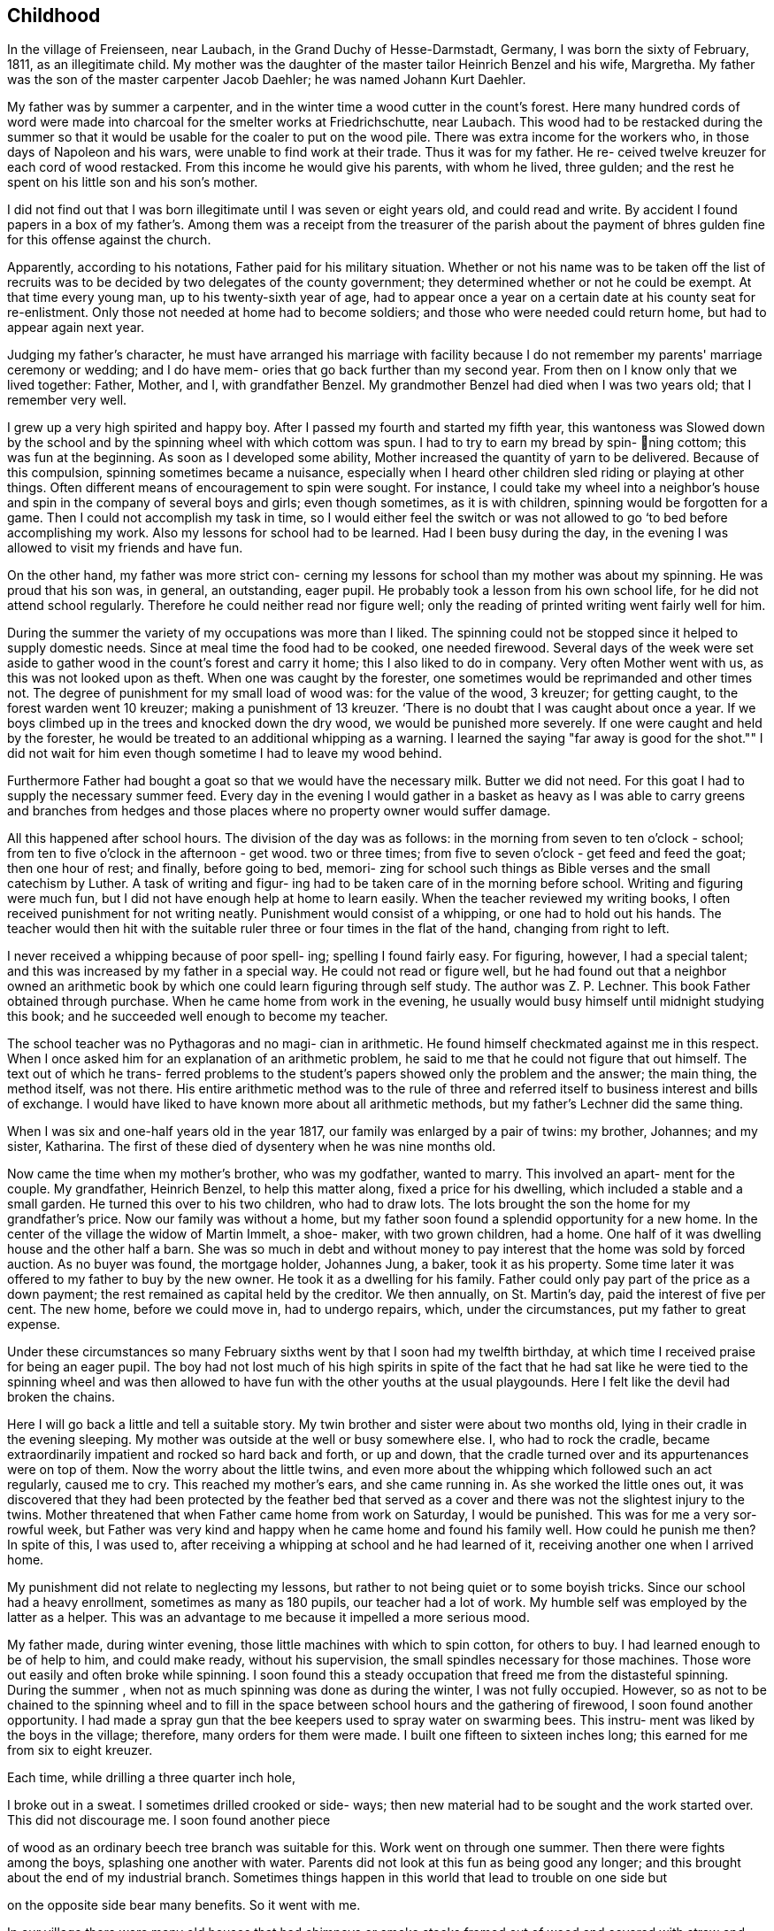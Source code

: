 == Childhood

In the village of Freienseen, near Laubach, in
the Grand Duchy of Hesse-Darmstadt, Germany, I was born
the sixty of February, 1811, as an illegitimate child.
My mother was the daughter of the master tailor Heinrich
Benzel and his wife, Margretha. My father was the son
of the master carpenter Jacob Daehler; he was named
Johann Kurt Daehler.

My father was by summer a carpenter, and in the
winter time a wood cutter in the count's forest. Here
many hundred cords of word were made into charcoal for
the smelter works at Friedrichschutte, near Laubach.
This wood had to be restacked during the summer so that
it would be usable for the coaler to put on the wood
pile. There was extra income for the workers who, in
those days of Napoleon and his wars, were unable to find
work at their trade. Thus it was for my father. He re-
ceived twelve kreuzer for each cord of wood restacked.
From this income he would give his parents, with whom he
lived, three gulden; and the rest he spent on his little
son and his son's mother.

I did not find out that I was born illegitimate
until I was seven or eight years old, and could read and
write. By accident I found papers in a box of my father's.
Among them was a receipt from the treasurer of the parish
about the payment of bhres gulden fine for this offense
against the church.

Apparently, according to his notations, Father paid
for his military situation. Whether or not his name was to
be taken off the list of recruits was to be decided by two
delegates of the county government; they determined whether
or not he could be exempt. At that time every young man,
up to his twenty-sixth year of age, had to appear once a
year on a certain date at his county seat for re-enlistment.
Only those not needed at home had to become soldiers; and
those who were needed could return home, but had to appear
again next year.

Judging my father's character, he must have arranged
his marriage with facility because I do not remember my
parents' marriage ceremony or wedding; and I do have mem-
ories that go back further than my second year. From then
on I know only that we lived together: Father, Mother, and
I, with grandfather Benzel. My grandmother Benzel had died
when I was two years old; that I remember very well.

I grew up a very high spirited and happy boy. After
I passed my fourth and started my fifth year, this wantoness
was Slowed down by the school and by the spinning wheel with
which cottom was spun. I had to try to earn my bread by spin-
ning cottom; this was fun at the beginning. As soon as I
developed some ability, Mother increased the quantity of
yarn to be delivered. Because of this compulsion, spinning
sometimes became a nuisance, especially when I heard other
children sled riding or playing at other things. Often
different means of encouragement to spin were sought. For
instance, I could take my wheel into a neighbor's house
and spin in the company of several boys and girls; even
though sometimes, as it is with children, spinning would
be forgotten for a game. Then I could not accomplish my
task in time, so I would either feel the switch or was not
allowed to go ‘to bed before accomplishing my work. Also
my lessons for school had to be learned. Had I been busy
during the day, in the evening I was allowed to visit my
friends and have fun.

On the other hand, my father was more strict con-
cerning my lessons for school than my mother was about my
spinning. He was proud that his son was, in general, an
outstanding, eager pupil. He probably took a lesson from
his own school life, for he did not attend school regularly.
Therefore he could neither read nor figure well; only the
reading of printed writing went fairly well for him.

During the summer the variety of my occupations
was more than I liked. The spinning could not be stopped
since it helped to supply domestic needs. Since at meal
time the food had to be cooked, one needed firewood. Several
days of the week were set aside to gather wood in the count's
forest and carry it home; this I also liked to do in company.
Very often Mother went with us, as this was not looked upon
as theft. When one was caught by the forester, one sometimes
would be reprimanded and other times not. The degree of
punishment for my small load of wood was: for the value of
the wood, 3 kreuzer; for getting caught, to the forest
warden went 10 kreuzer; making a punishment of 13 kreuzer.
‘There is no doubt that I was caught about once a year. If
we boys climbed up in the trees and knocked down the dry
wood, we would be punished more severely. If one were
caught and held by the forester, he would be treated to an
additional whipping as a warning. I learned the saying
"far away is good for the shot."" I did not wait for him
even though sometime I had to leave my wood behind.

Furthermore Father had bought a goat so that we
would have the necessary milk. Butter we did not need. For
this goat I had to supply the necessary summer feed. Every
day in the evening I would gather in a basket as heavy as I
was able to carry greens and branches from hedges and those
places where no property owner would suffer damage.

All this happened after school hours. The division
of the day was as follows: in the morning from seven to
ten o'clock - school; from ten to five o'clock in the
afternoon - get wood. two or three times; from five to
seven o'clock - get feed and feed the goat; then one
hour of rest; and finally, before going to bed, memori-
zing for school such things as Bible verses and the
small catechism by Luther. A task of writing and figur-
ing had to be taken care of in the morning before school.
Writing and figuring were much fun, but I did not have
enough help at home to learn easily. When the teacher
reviewed my writing books, I often received punishment
for not writing neatly. Punishment would consist of a
whipping, or one had to hold out his hands. The teacher
would then hit with the suitable ruler three or four times
in the flat of the hand, changing from right to left.

I never received a whipping because of poor spell-
ing; spelling I found fairly easy. For figuring, however,
I had a special talent; and this was increased by my father
in a special way. He could not read or figure well, but he
had found out that a neighbor owned an arithmetic book by
which one could learn figuring through self study. The
author was Z. P. Lechner. This book Father obtained through
purchase. When he came home from work in the evening, he
usually would busy himself until midnight studying this
book; and he succeeded well enough to become my teacher.

The school teacher was no Pythagoras and no magi-
cian in arithmetic. He found himself checkmated against me
in this respect. When I once asked him for an explanation
of an arithmetic problem, he said to me that he could not
figure that out himself. The text out of which he trans-
ferred problems to the student's papers showed only the
problem and the answer; the main thing, the method itself,
was not there. His entire arithmetic method was to the
rule of three and referred itself to business interest and
bills of exchange. I would have liked to have known more
about all arithmetic methods, but my father's Lechner did
the same thing.

When I was six and one-half years old in the year
1817, our family was enlarged by a pair of twins: my
brother, Johannes; and my sister, Katharina. The first of
these died of dysentery when he was nine months old.

Now came the time when my mother's brother, who
was my godfather, wanted to marry. This involved an apart-
ment for the couple. My grandfather, Heinrich Benzel, to
help this matter along, fixed a price for his dwelling,
which included a stable and a small garden. He turned this
over to his two children, who had to draw lots. The lots
brought the son the home for my grandfather's price.
Now our family was without a home, but my father
soon found a splendid opportunity for a new home. In the
center of the village the widow of Martin Immelt, a shoe-
maker, with two grown children, had a home. One half of
it was dwelling house and the other half a barn. She was
so much in debt and without money to pay interest that the
home was sold by forced auction. As no buyer was found,
the mortgage holder, Johannes Jung, a baker, took it as
his property. Some time later it was offered to my father
to buy by the new owner. He took it as a dwelling for his
family. Father could only pay part of the price as a down
payment; the rest remained as capital held by the creditor.
We then annually, on St. Martin's day, paid the interest
of five per cent. The new home, before we could move in,
had to undergo repairs, which, under the circumstances, put
my father to great expense.

Under these circumstances so many February sixths
went by that I soon had my twelfth birthday, at which time
I received praise for being an eager pupil. The boy had
not lost much of his high spirits in spite of the fact that
he had sat like he were tied to the spinning wheel and was
then allowed to have fun with the other youths at the usual
playgounds. Here I felt like the devil had broken the chains.

Here I will go back a little and tell a suitable
story. My twin brother and sister were about two months old,
lying in their cradle in the evening sleeping. My mother
was outside at the well or busy somewhere else. I, who had
to rock the cradle, became extraordinarily impatient and
rocked so hard back and forth, or up and down, that the
cradle turned over and its appurtenances were on top of them.
Now the worry about the little twins, and even more about the
whipping which followed such an act regularly, caused me to
cry. This reached my mother's ears, and she came running in.
As she worked the little ones out, it was discovered that
they had been protected by the feather bed that served as a
cover and there was not the slightest injury to the twins.
Mother threatened that when Father came home from work on
Saturday, I would be punished. This was for me a very sor-
rowful week, but Father was very kind and happy when he came
home and found his family well. How could he punish me then?
In spite of this, I was used to, after receiving a whipping
at school and he had learned of it, receiving another one
when I arrived home.

My punishment did not relate to neglecting my
lessons, but rather to not being quiet or to some boyish
tricks. Since our school had a heavy enrollment, sometimes
as many as 180 pupils, our teacher had a lot of work. My
humble self was employed by the latter as a helper. This
was an advantage to me because it impelled a more serious mood.

My father made, during winter evening, those little
machines with which to spin cotton, for others to buy. I had
learned enough to be of help to him, and could make ready,
without his supervision, the small spindles necessary for
those machines. Those wore out easily and often broke
while spinning. I soon found this a steady occupation that
freed me from the distasteful spinning. During the summer ,
when not as much spinning was done as during the winter, I
was not fully occupied. However, so as not to be chained
to the spinning wheel and to fill in the space between
school hours and the gathering of firewood, I soon found
another opportunity. I had made a spray gun that the bee
keepers used to spray water on swarming bees. This instru-
ment was liked by the boys in the village; therefore, many
orders for them were made. I built one fifteen to sixteen
inches long; this earned for me from six to eight kreuzer.

Each time, while drilling a three quarter inch hole,

I broke out in a sweat. I sometimes drilled crooked or side-
ways; then new material had to be sought and the work started
over. This did not discourage me. I soon found another piece

of wood as an ordinary beech tree branch was suitable for this.
Work went on through one summer. Then there were fights among
the boys, splashing one another with water. Parents did not
look at this fun as being good any longer; and this brought
about the end of my industrial branch. Sometimes things
happen in this world that lead to trouble on one side but

on the opposite side bear many benefits. So it went with me.

In our village there were many old houses that had
chimneys or smoke stacks framed out of wood and covered with
straw and clay on the fire side; some were so covered on both
Sides. It happened that a county administrative official,
‘named Scheurermann, made his annual trip for general visita-
tion and inspected all the chimneys. They appeared to him to
be fire hazards, even though some were from two to three hun-
dred years old. He issued a new order that by a certain date
all of the old wooden chimneys were to be replaced by new
ones made of raw.clay brick on the inside and also on the
outside above the roof. Formerly that part had been made
of straw or baked clay.

These mentioned dwellings were mostly in the pos-
session of underpriviledged people. The proposed changes
caused them many worries. Many of them were poor farm
people; and they did not always own their own dwelling but
rather lived there as tenants.

By the clay pits was started the fabrication of the
bricks, with dimensions four inches by eight inches and two
inches thick. I noticed this and thought that there could
be wages for me there. I did not want to spin any longer. I
asked my parents for their permission to do this. To my
pleasure they agreed. A wheelbarrow and shovel were borrowed.
The forms I made myself. Many of the boys of my age started
this kind of work, whereby we became involved in a competi-
tion. We formed a company, and supplied those on the build-
ing site at the cost of ten kreuzer per one hundred bricks.

No one was permitted to request less money. On that we had
agreed. A dairyman, Johannes Hauffman, gave me my loads of
straw without my having to pay him cash; while I, for in-
stance, on rainy days repaired for him ladders or dung
boards or other things that were faulty.

To bring improvement to the fabric of the plant I
made myself a double form so that each stroke brought two
bricks instead of one as before. Every one of them wanted
to have such a form. This work fell upon me. I received
12 kreuzer for each form. The worst part of our work was
to get the final material to mix with the clay, the waste
of the broken flax or barley straw. We. were even forced
to gather the needles of the fir trees or of other pine
tress and mix them in.

In spite of all of this work, school was not missed
by anyone. Perhaps there would have been some who would
have been tempted to stay out of school had there not been a
whipping by the teacher to be expected. The teacher, how-
ever, was inclined to protect our work; and no pupil was
allowed to damage our projects even in mischief. Our teacher
was named Daniel Volkmar; and in his youth he had learned the
tailor trade. The teaching position had been inherited by
him from his father. The worst time for us as pupils was to
have to appear in church on Sundays. The church was a great
building of stone, without heat; hence, in the section for
pupils we were after several hours so cold that it became
just like an ice house. As a six or seven year old boy
sitting there for so long often caused me to cry out aloud
because of the pain in my feet.

Our teacher would not have taken the missing of
church because of the severe cold as seriously as my father
would have. I did not dare to miss nor even plead with him
about the matter. He never missed church himself. I remem-
ber that in the summer time, when I was about six or seven
years old, he took me Sunday afternoons and ordered me to
follow him on a walk. We went into the woods where we both
were by ourselves. Usually we went to a hill south of the
village where there was a beautiful view. There at first
would be repeated the questions of the minister from the
catechism. Then, as far as his knowledge could comprehend,
he analyzed the work of the creation; and I learned of the
greatness of the Creator.

Sunday was the only day in the summer time when my
father was permitted to join his family. During the rest of
the week he was employed as a carpenter out of town ina
little village, Gonterskirchen, about an hours journey to
the south of our village. There all the inhabitants were
charcoal burners and were carrying on this business in the
following way.

At that time the wood in the great forests of the
Count Solms zu Laubach was of little value. The village
sat in the forest like an oasis. These people now, who
also did a little farming, bought land in those woods and
in an advantageous district were cut several piles of wood.
The forest was composed of beech trees only. One would aim
to be in good standing with the forest ranger and then start
to prepare the wood. During this time one looked around.
Perhaps he would be lucky enough to find many dead trees -..

and other shrubbery that when taken away would not be
detrimental to the forest. In this manner at that time the
coaler used to his advantage three times as much and more
wood than he paid the count for. The charcoal was sold to
blacksmiths within a radius of from fifteen to twenty hours
journey.

Once I talked about this subject to a very old man,
Kurt Lind. He said that the trees did not bloom any more,
and then told me: "Several years ago I was coaling with
several helpers at Hupp, over there near Huppelsberg. I
had bought a quantity of wood and worked there the whole
summer and into the late autumn. I was punished at the
forest court at Laubach with a three hundred gulden fine.
In spite of that I wish for myself wages and earnings like
that every year." With this kind of business these people
were well off; and therefore much was being built in their
village. It was to become the sphere of action of my youth.

Under the above circumstances the days were spent
between joy and sorrow. I had become fourteen years of age;
and the time for confirmation had arrived. School would be
finished; and for me a more serious life should begin. In
school I had taken first place during the last two years;
proof that I had been an eager student. My teacher and my
parents were proud; as a rule children of wealthy people
held that place. ,

In addition to all of the work and studying my
school lessons, I always found time to catch and raise
birds. This, my father always allowed; and it pleased me
that he did. I was not allowed to misuse the privilege
however. It gave Father much joy, when in the wintertime
I caught several chaffinches. In the spring each of these
within his usual large cage would compete with one another.
Larks, starling, and blackbirds I raised from fledglings.
The latter could be taught whistling while the starling is
inclined to mock you. Once my father taught a blackbird
the tune of the song, "My mind is filled with joy, Jesus,
when I think of you."

All of those boyish things were on the day of my
confirmation, Whitsunday; 1825, looked upon as ended. It
has since that time never entered my mind to catch a bird.
There was more important work to be done. The number of
candidates for confirmation at this time was about 24 or
25, led by Pastor Georg Frank.

It was determined by my father, and it also was
my wish, that I should become a carpenter. I had looked
forward to this for a long time. At that time there was
a rule with us and in the surrounding area that each trade
should be handed down within a family. So it was with us,
because of my great grandfather, who had been a carpenter
in his hometown of Wohnback in the Wetterau.

It so happened at this time that in our village
there was a man Johannes Jung. In Barthels Haus a two
story barn was built for him by my father, his brother,
and their journeymen. It was ready for assembly and was
scheduled to be raised the Wednesday after Whitsunday.
Naturally I found myself on that spot and helped as much
as I could. By the way, I took care of the hammering of

the wooden pegs. All went well. In a short time the upper
floor was raised. Just as the ridgepole was about to be put
into the rafters, I realized’ that the man who was holding ~ «

the end had lost his courage and was trembling. I sprang
over to help him. At the same moment he let the pole drop
on my head. We both fell, the pole and I, through the
frame; and someone picked us up off the ground. I had not
suffered much except that around my left eye I had been
skinned and bruised. My father believed that I had lost my
interest in the carpenter's trade; and he thought that I
might be interested in another business that would be less
dangerous. I did not lose my courage. My injuries were
not yet healed when one could see me work with my father's
prother, who was also my godfather, at the workshop
swinging an axe.

The two brothers worked together, but my father
always took the rougher and heavier work at strange places.
His younger brother, Konrad, made things a little more
comfortable for himself working in our home village if work
could be found there. To allow me to enjoy some of these \
conveniences my father left me to work with his brother.
Father thought that he was doing me a favor, but in that he
was mistaken. Even though he was very strict in dealing
with me his father's heart was considerably closer in
understanding me than was his brother's. My uncle treated
me according to his frame of mind and without personal interest.

Before I go on to the second period of my life, or
the second chapter of my story, there is still a question to
be answered. What had I really learned in school? I had
studied reading, writing, and arithmetic. Furthermore, I had
learned by heart: first, Luther's catechism; second, the small
catechism plus several hundred added Bible verses; third, one
hundred and four stories from the Bible as told by Johann
Hubner; fourth, thirty and more of the psalms of David; and
fifth, a number of songs out of the old Marburger song book;
also some geography was studied without the use of maps, and
singing was studied, not be note or voice training but by
ear. Oh, how I loved to sing and still do to this day!

The writing that I had studied could only be
called copying. A letter of my own I could not write.
I could not even think for myself because everything
had to be grasped according to regulations and in pattern.
In addition to that all of the learning by rote smothers
one's own thinking. One who was proud of the little he
knew, however, learned to take advantage of each oppor-
tunity to enrich his store of knowledge, or better yet
to add still more to that that was once learned. There
was a kind man in our neighborhood, by name Dickel, who
had formerly been a captain in the standing army. He was
quite an elderly man and had had much experience. If
anyone of the poor people in the surrounding villages, as
well as those in his home town, had a problem that required
a petition to the administration or government or as a
Supplicant to Count Solms zu Lauback, this man would be
taken advantage of; and the paragraphs he had written
would be copied. Because officials everywhere came to
recognize his handwriting, he used to have me write instead.
He did not take any payment himself, so naturally there was
not any remuneration in it for me either. I counted myself
paid sufficiently because I was enabled to learn something
about governmental procedures through doing the work. I

learned thereby to write a letter that I did not have to
be ashamed of.
